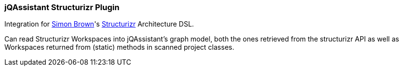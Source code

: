 === jQAssistant Structurizr Plugin

Integration for https://twitter.com/simonbrown[Simon Brown]'s https://structurizr.com/[Structurizr] Architecture DSL.

Can read Structurizr Workspaces into jQAssistant's graph model, both the ones retrieved from the structurizr API as 
well as Workspaces returned from (static) methods in scanned project classes.
